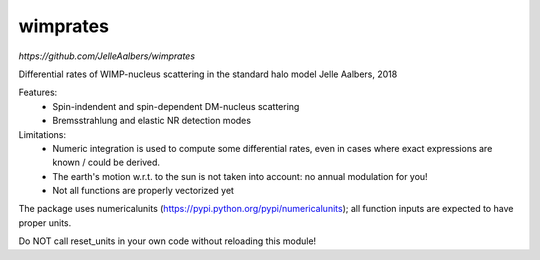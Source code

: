wimprates
=========

`https://github.com/JelleAalbers/wimprates`

Differential rates of WIMP-nucleus scattering in the standard halo model
Jelle Aalbers, 2018

Features:
  - Spin-indendent and spin-dependent DM-nucleus scattering
  - Bremsstrahlung and elastic NR detection modes

Limitations:
 - Numeric integration is used to compute some differential rates, even in cases where exact expressions are known / could be derived.
 - The earth's motion w.r.t. to the sun is not taken into account: no annual modulation for you!
 - Not all functions are properly vectorized yet

The package uses numericalunits (https://pypi.python.org/pypi/numericalunits); all function inputs
are expected to have proper units. 

Do NOT call reset_units in your own code without reloading this module!
